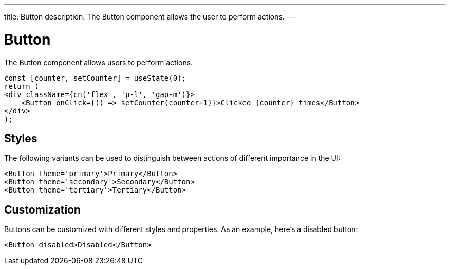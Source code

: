 ---
title: Button
description: The Button component allows the user to perform actions.
---

= Button

The Button component allows users to perform actions.

[source,typescript]
----
const [counter, setCounter] = useState(0);
return (
<div className={cn('flex', 'p-l', 'gap-m')}>
    <Button onClick={() => setCounter(counter+1)}>Clicked {counter} times</Button>
</div>
);
----

== Styles

The following variants can be used to distinguish between actions of different importance in the UI:

[source,typescript]
----
<Button theme='primary'>Primary</Button>
<Button theme='secondary'>Secondary</Button>
<Button theme='tertiary'>Tertiary</Button>
----


== Customization

Buttons can be customized with different styles and properties. As an example, here's a disabled button:

[source,typescript]
----
<Button disabled>Disabled</Button>
----
